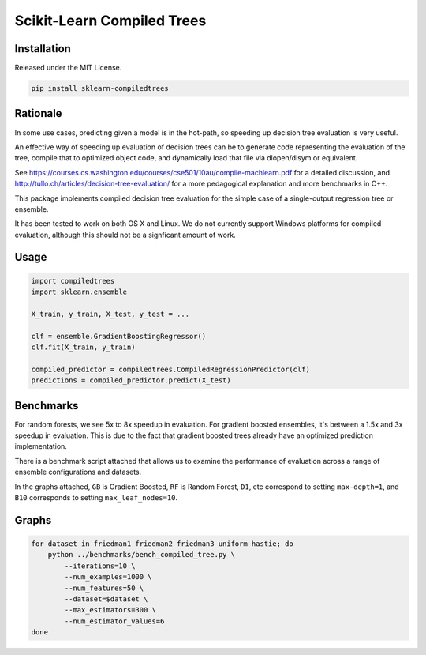 Scikit-Learn Compiled Trees
===========================

|Build Status| 
|PyPI|

Installation
------------

Released under the MIT License.

.. code:: bash

    pip install sklearn-compiledtrees

Rationale
---------

In some use cases, predicting given a model is in the hot-path, so
speeding up decision tree evaluation is very useful.

An effective way of speeding up evaluation of decision trees can be to
generate code representing the evaluation of the tree, compile that to
optimized object code, and dynamically load that file via dlopen/dlsym
or equivalent.

See
https://courses.cs.washington.edu/courses/cse501/10au/compile-machlearn.pdf
for a detailed discussion, and
http://tullo.ch/articles/decision-tree-evaluation/ for a more
pedagogical explanation and more benchmarks in C++.

This package implements compiled decision tree evaluation for the simple
case of a single-output regression tree or ensemble.

It has been tested to work on both OS X and Linux. We do not currently
support Windows platforms for compiled evaluation, although this should
not be a signficant amount of work.

Usage
-----

.. code:: python

    import compiledtrees
    import sklearn.ensemble

    X_train, y_train, X_test, y_test = ...

    clf = ensemble.GradientBoostingRegressor()
    clf.fit(X_train, y_train)

    compiled_predictor = compiledtrees.CompiledRegressionPredictor(clf)
    predictions = compiled_predictor.predict(X_test)

Benchmarks
----------

For random forests, we see 5x to 8x speedup in evaluation. For gradient
boosted ensembles, it's between a 1.5x and 3x speedup in evaluation.
This is due to the fact that gradient boosted trees already have an
optimized prediction implementation.

There is a benchmark script attached that allows us to examine the
performance of evaluation across a range of ensemble configurations and
datasets.

In the graphs attached, ``GB`` is Gradient Boosted, ``RF`` is Random
Forest, ``D1``, etc correspond to setting ``max-depth=1``, and ``B10``
corresponds to setting ``max_leaf_nodes=10``.

Graphs
------

.. code:: bash

    for dataset in friedman1 friedman2 friedman3 uniform hastie; do
        python ../benchmarks/bench_compiled_tree.py \
            --iterations=10 \
            --num_examples=1000 \
            --num_features=50 \
            --dataset=$dataset \
            --max_estimators=300 \
            --num_estimator_values=6
    done

|timings3907426606273805268| |timings-1162001441413946416|
|timings5617004024503483042| |timings2681645894201472305|
|timings2070620222460516071|

.. |Build Status| image:: https://travis-ci.org/ajtulloch/sklearn-compiledtrees.png?branch=master
   :target: https://travis-ci.org/ajtulloch/sklearn-compiledtrees

.. |PyPI| image:: https://badge.fury.io/py/sklearn-compiledtrees.png
   :target: http://badge.fury.io/py/sklearn-compiledtrees

.. |timings3907426606273805268| image:: https://f.cloud.github.com/assets/1121581/2453407/c70a64bc-aedd-11e3-94c7-519411ae6276.png
   :width: 500px
.. |timings-1162001441413946416| image:: https://f.cloud.github.com/assets/1121581/2453409/c70ad4ec-aedd-11e3-972d-07a49a6bc610.png
   :width: 500px
.. |timings5617004024503483042| image:: https://f.cloud.github.com/assets/1121581/2453410/c70b48dc-aedd-11e3-9c68-ec3f9d4672b8.png
   :width: 500px
.. |timings2681645894201472305| image:: https://f.cloud.github.com/assets/1121581/2453411/c70b4de6-aedd-11e3-86bd-d534b0ad0618.png
   :width: 500px
.. |timings2070620222460516071| image:: https://f.cloud.github.com/assets/1121581/2453408/c70aa594-aedd-11e3-8b14-1a26eb1f3eba.png
   :width: 500px


